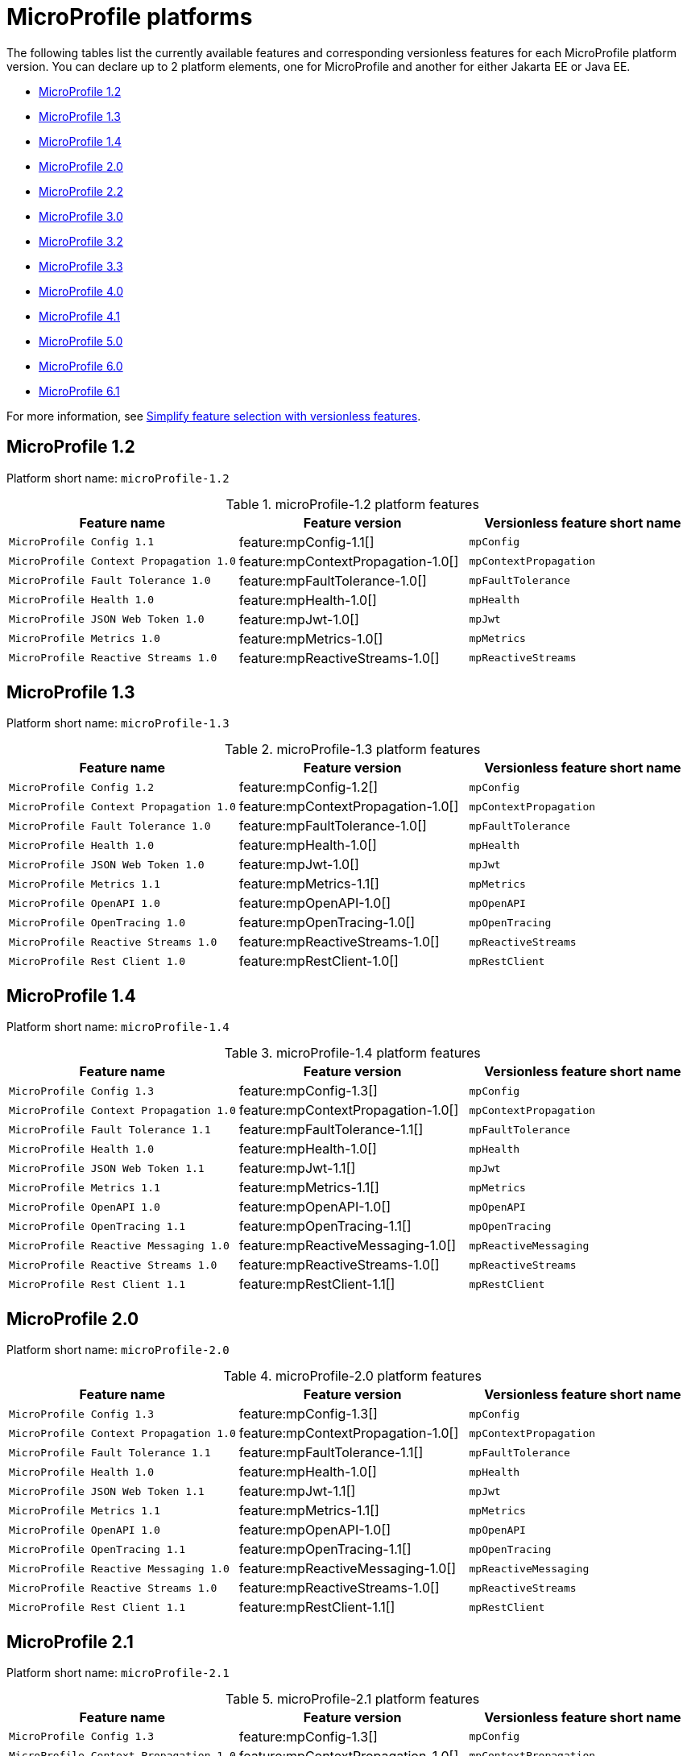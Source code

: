 = MicroProfile platforms

The following tables list the currently available features and corresponding versionless features for each MicroProfile platform version. You can declare up to 2 platform elements, one for MicroProfile and another for either Jakarta EE or Java EE.

- <<1-2, MicroProfile 1.2>>
- <<1-3, MicroProfile 1.3>>
- <<1-4, MicroProfile 1.4>>
- <<2-0, MicroProfile 2.0>>
- <<2-2, MicroProfile 2.2>>
- <<3-0, MicroProfile 3.0>>
- <<3-2, MicroProfile 3.2>>
- <<3-3, MicroProfile 3.3>>
- <<4-0, MicroProfile 4.0>>
- <<4-1, MicroProfile 4.1>>
- <<5-0, MicroProfile 5.0>>
- <<6-0, MicroProfile 6.0>>
- <<6-1, MicroProfile 6.1>>

For more information, see xref:reference:feature/versionless-features.adoc[Simplify feature selection with versionless features].

[#1-2]
== MicroProfile 1.2

Platform short name: `microProfile-1.2`

.microProfile-1.2 platform features
[%header,cols=3*]
|===
|Feature name
|Feature version
|Versionless feature short name
|`MicroProfile Config 1.1`
|feature:mpConfig-1.1[]
|`mpConfig`
|`MicroProfile Context Propagation 1.0`
|feature:mpContextPropagation-1.0[]
|`mpContextPropagation`
|`MicroProfile Fault Tolerance 1.0`
|feature:mpFaultTolerance-1.0[]
|`mpFaultTolerance`
|`MicroProfile Health 1.0`
|feature:mpHealth-1.0[]
|`mpHealth`
|`MicroProfile JSON Web Token 1.0`
|feature:mpJwt-1.0[]
|`mpJwt`
|`MicroProfile Metrics 1.0`
|feature:mpMetrics-1.0[]
|`mpMetrics`
|`MicroProfile Reactive Streams 1.0`
|feature:mpReactiveStreams-1.0[]
|`mpReactiveStreams`
|===

[#1-3]
== MicroProfile 1.3

Platform short name: `microProfile-1.3`

.microProfile-1.3 platform features
[%header,cols=3*]
|===
|Feature name
|Feature version
|Versionless feature short name
|`MicroProfile Config 1.2`
|feature:mpConfig-1.2[]
|`mpConfig`
|`MicroProfile Context Propagation 1.0`
|feature:mpContextPropagation-1.0[]
|`mpContextPropagation`
|`MicroProfile Fault Tolerance 1.0`
|feature:mpFaultTolerance-1.0[]
|`mpFaultTolerance`
|`MicroProfile Health 1.0`
|feature:mpHealth-1.0[]
|`mpHealth`
|`MicroProfile JSON Web Token 1.0`
|feature:mpJwt-1.0[]
|`mpJwt`
|`MicroProfile Metrics 1.1`
|feature:mpMetrics-1.1[]
|`mpMetrics`
|`MicroProfile OpenAPI 1.0`
|feature:mpOpenAPI-1.0[]
|`mpOpenAPI`
|`MicroProfile OpenTracing 1.0`
|feature:mpOpenTracing-1.0[]
|`mpOpenTracing`
|`MicroProfile Reactive Streams 1.0`
|feature:mpReactiveStreams-1.0[]
|`mpReactiveStreams`
|`MicroProfile Rest Client 1.0`
|feature:mpRestClient-1.0[]
|`mpRestClient`
|===

[#1-4]
== MicroProfile 1.4

Platform short name: `microProfile-1.4`

.microProfile-1.4 platform features
[%header,cols=3*]
|===
|Feature name
|Feature version
|Versionless feature short name
|`MicroProfile Config 1.3`
|feature:mpConfig-1.3[]
|`mpConfig`
|`MicroProfile Context Propagation 1.0`
|feature:mpContextPropagation-1.0[]
|`mpContextPropagation`
|`MicroProfile Fault Tolerance 1.1`
|feature:mpFaultTolerance-1.1[]
|`mpFaultTolerance`
|`MicroProfile Health 1.0`
|feature:mpHealth-1.0[]
|`mpHealth`
|`MicroProfile JSON Web Token 1.1`
|feature:mpJwt-1.1[]
|`mpJwt`
|`MicroProfile Metrics 1.1`
|feature:mpMetrics-1.1[]
|`mpMetrics`
|`MicroProfile OpenAPI 1.0`
|feature:mpOpenAPI-1.0[]
|`mpOpenAPI`
|`MicroProfile OpenTracing 1.1`
|feature:mpOpenTracing-1.1[]
|`mpOpenTracing`
|`MicroProfile Reactive Messaging 1.0`
|feature:mpReactiveMessaging-1.0[]
|`mpReactiveMessaging`
|`MicroProfile Reactive Streams 1.0`
|feature:mpReactiveStreams-1.0[]
|`mpReactiveStreams`
|`MicroProfile Rest Client 1.1`
|feature:mpRestClient-1.1[]
|`mpRestClient`
|===

[#2-0]
== MicroProfile 2.0

Platform short name: `microProfile-2.0`

.microProfile-2.0 platform features
[%header,cols=3*]
|===
|Feature name
|Feature version
|Versionless feature short name
|`MicroProfile Config 1.3`
|feature:mpConfig-1.3[]
|`mpConfig`
|`MicroProfile Context Propagation 1.0`
|feature:mpContextPropagation-1.0[]
|`mpContextPropagation`
|`MicroProfile Fault Tolerance 1.1`
|feature:mpFaultTolerance-1.1[]
|`mpFaultTolerance`
|`MicroProfile Health 1.0`
|feature:mpHealth-1.0[]
|`mpHealth`
|`MicroProfile JSON Web Token 1.1`
|feature:mpJwt-1.1[]
|`mpJwt`
|`MicroProfile Metrics 1.1`
|feature:mpMetrics-1.1[]
|`mpMetrics`
|`MicroProfile OpenAPI 1.0`
|feature:mpOpenAPI-1.0[]
|`mpOpenAPI`
|`MicroProfile OpenTracing 1.1`
|feature:mpOpenTracing-1.1[]
|`mpOpenTracing`
|`MicroProfile Reactive Messaging 1.0`
|feature:mpReactiveMessaging-1.0[]
|`mpReactiveMessaging`
|`MicroProfile Reactive Streams 1.0`
|feature:mpReactiveStreams-1.0[]
|`mpReactiveStreams`
|`MicroProfile Rest Client 1.1`
|feature:mpRestClient-1.1[]
|`mpRestClient`
|===

[#2-1]
== MicroProfile 2.1

Platform short name: `microProfile-2.1`

.microProfile-2.1 platform features
[%header,cols=3*]
|===
|Feature name
|Feature version
|Versionless feature short name
|`MicroProfile Config 1.3`
|feature:mpConfig-1.3[]
|`mpConfig`
|`MicroProfile Context Propagation 1.0`
|feature:mpContextPropagation-1.0[]
|`mpContextPropagation`
|`MicroProfile Fault Tolerance 1.1`
|feature:mpFaultTolerance-1.1[]
|`mpFaultTolerance`
|`MicroProfile Health 1.0`
|feature:mpHealth-1.0[]
|`mpHealth`
|`MicroProfile JSON Web Token 1.1`
|feature:mpJwt-1.1[]
|`mpJwt`
|`MicroProfile Metrics 1.1`
|feature:mpMetrics-1.1[]
|`mpMetrics`
|`MicroProfile OpenAPI 1.0`
|feature:mpOpenAPI-1.0[]
|`mpOpenAPI`
|`MicroProfile OpenTracing 1.2`
|feature:mpOpenTracing-1.2[]
|`mpOpenTracing`
|`MicroProfile Reactive Messaging 1.0`
|feature:mpReactiveMessaging-1.0[]
|`mpReactiveMessaging`
|`MicroProfile Reactive Streams 1.0`
|feature:mpReactiveStreams-1.0[]
|`mpReactiveStreams`
|`MicroProfile Rest Client 1.1`
|feature:mpRestClient-1.1[]
|`mpRestClient`
|===

[#2-2]
== MicroProfile 2.2

Platform short name: `microProfile-2.2`

.microProfile-2.2 platform features
[%header,cols=3*]
|===
|Feature name
|Feature version
|Versionless feature short name
|`MicroProfile Config 1.3`
|feature:mpConfig-1.3[]
|`mpConfig`
|`MicroProfile Context Propagation 1.0`
|feature:mpContextPropagation-1.0[]
|`mpContextPropagation`
|`MicroProfile Fault Tolerance 2.0`
|feature:mpFaultTolerance-2.0[]
|`mpFaultTolerance`
|`MicroProfile Health 1.0`
|feature:mpHealth-1.0[]
|`mpHealth`
|`MicroProfile JSON Web Token 1.1`
|feature:mpJwt-1.1[]
|`mpJwt`
|`MicroProfile Metrics 1.1`
|feature:mpMetrics-1.1[]
|`mpMetrics`
|`MicroProfile OpenAPI 1.1`
|feature:mpOpenAPI-1.1[]
|`mpOpenAPI`
|`MicroProfile OpenTracing 1.3`
|feature:mpOpenTracing-1.3[]
|`mpOpenTracing`
|`MicroProfile Reactive Messaging 1.0`
|feature:mpReactiveMessaging-1.0[]
|`mpReactiveMessaging`
|`MicroProfile Reactive Streams 1.0`
|feature:mpReactiveStreams-1.0[]
|`mpReactiveStreams`
|`MicroProfile Rest Client 1.2`
|feature:mpRestClient-1.2[]
|`mpRestClient`
|===

[#3-0]
== MicroProfile 3.0

Platform short name: `microProfile-3.0`

.microProfile-3.0 platform features
[%header,cols=3*]
|===
|Feature name
|Feature version
|Versionless feature short name
|`MicroProfile Config 1.3`
|feature:mpConfig-1.3[]
|`mpConfig`
|`MicroProfile Context Propagation 1.0`
|feature:mpContextPropagation-1.0[]
|`mpContextPropagation`
|`MicroProfile Fault Tolerance 2.0`
|feature:mpFaultTolerance-2.0[]
|`mpFaultTolerance`
|`MicroProfile Health 2.0`
|feature:mpHealth-2.0[]
|`mpHealth`
|`MicroProfile JSON Web Token 1.1`
|feature:mpJwt-1.1[]
|`mpJwt`
|`MicroProfile Metrics 2.0`
|feature:mpMetrics-2.0[]
|`mpMetrics`
|`MicroProfile OpenAPI 1.1`
|feature:mpOpenAPI-1.1[]
|`mpOpenAPI`
|`MicroProfile OpenTracing 1.3`
|feature:mpOpenTracing-1.3[]
|`mpOpenTracing`
|`MicroProfile Reactive Messaging 1.0`
|feature:mpReactiveMessaging-1.0[]
|`mpReactiveMessaging`
|`MicroProfile Reactive Streams 1.0`
|feature:mpReactiveStreams-1.0[]
|`mpReactiveStreams`
|`MicroProfile Rest Client 1.3`
|feature:mpRestClient-1.3[]
|`mpRestClient`
|===

[#3-2]
== MicroProfile 3.2

Platform short name: `microProfile-3.2`

.microProfile-3.2 platform features
[%header,cols=3*]
|===
|Feature name
|Feature version
|Versionless feature short name
|`MicroProfile Config 1.3`
|feature:mpConfig-1.3[]
|`mpConfig`
|`MicroProfile Context Propagation 1.0`
|feature:mpContextPropagation-1.0[]
|`mpContextPropagation`
|`MicroProfile Fault Tolerance 2.0`
|feature:mpFaultTolerance-2.0[]
|`mpFaultTolerance`
|`MicroProfile Health 2.1`
|feature:mpHealth-2.1[]
|`mpHealth`
|`MicroProfile JSON Web Token 1.1`
|feature:mpJwt-1.1[]
|`mpJwt`
|`MicroProfile Metrics 2.2`
|feature:mpMetrics-2.2[]
|`mpMetrics`
|`MicroProfile OpenAPI 1.1`
|feature:mpOpenAPI-1.1[]
|`mpOpenAPI`
|`MicroProfile OpenTracing 1.3`
|feature:mpOpenTracing-1.3[]
|`mpOpenTracing`
|`MicroProfile Reactive Messaging 1.0`
|feature:mpReactiveMessaging-1.0[]
|`mpReactiveMessaging`
|`MicroProfile Reactive Streams 1.0`
|feature:mpReactiveStreams-1.0[]
|`mpReactiveStreams`
|`MicroProfile Rest Client 1.3`
|feature:mpRestClient-1.3[]
|`mpRestClient`
|===

[#3-3]
== MicroProfile 3.3

Platform short name: `microProfile-3.3`

.microProfile-3.3 platform features
[%header,cols=3*]
|===
|Feature name
|Feature version
|Versionless feature short name
|`MicroProfile Config 1.4`
|feature:mpConfig-1.4[]
|`mpConfig`
|`MicroProfile Context Propagation 1.0`
|feature:mpContextPropagation-1.0[]
|`mpContextPropagation`
|`MicroProfile Fault Tolerance 2.1`
|feature:mpFaultTolerance-2.1[]
|`mpFaultTolerance`
|`MicroProfile GraphQL 1.0`
|feature:mpGraphQL-1.0[]
|`mpGraphQL`
|`MicroProfile Health 2.2`
|feature:mpHealth-2.2[]
|`mpHealth`
|`MicroProfile JSON Web Token 1.1`
|feature:mpJwt-1.1[]
|`mpJwt`
|`MicroProfile Metrics 2.3`
|feature:mpMetrics-2.3[]
|`mpMetrics`
|`MicroProfile OpenAPI 1.1`
|feature:mpOpenAPI-1.1[]
|`mpOpenAPI`
|`MicroProfile OpenTracing 1.3`
|feature:mpOpenTracing-1.3[]
|`mpOpenTracing`
|`MicroProfile Reactive Messaging 1.0`
|feature:mpReactiveMessaging-1.0[]
|`mpReactiveMessaging`
|`MicroProfile Reactive Streams 1.0`
|feature:mpReactiveStreams-1.0[]
|`mpReactiveStreams`
|`MicroProfile Rest Client 1.4`
|feature:mpRestClient-1.4[]
|`mpRestClient`
|===

[#4-0]
== MicroProfile 4.0

Platform short name: `microProfile-4.0`

.microProfile-4.0 platform features
[%header,cols=3*]
|===
|Feature name
|Feature version
|Versionless feature short name
|`MicroProfile Config 2.0`
|feature:mpConfig-2.0[]
|`mpConfig`
|`MicroProfile Context Propagation 1.2`
|feature:mpContextPropagation-1.2[]
|`mpContextPropagation`
|`MicroProfile Fault Tolerance 3.0`
|feature:mpFaultTolerance-3.0[]
|`mpFaultTolerance`
|`MicroProfile GraphQL 1.0`
|feature:mpGraphQL-1.0[]
|`mpGraphQL`
|`MicroProfile Health 3.0`
|feature:mpHealth-3.0[]
|`mpHealth`
|`MicroProfile JSON Web Token 1.2`
|feature:mpJwt-1.2[]
|`mpJwt`
|`MicroProfile Metrics 3.0`
|feature:mpMetrics-3.0[]
|`mpMetrics`
|`MicroProfile OpenAPI 2.0`
|feature:mpOpenAPI-2.0[]
|`mpOpenAPI`
|`MicroProfile OpenTracing 2.0`
|feature:mpOpenTracing-2.0[]
|`mpOpenTracing`
|`MicroProfile Rest Client 2.0`
|feature:mpRestClient-2.0[]
|`mpRestClient`
|===

[#4-1]
== MicroProfile 4.1

Platform short name: `microProfile-4.1`

.microProfile-4.1 platform features
[%header,cols=3*]
|===
|Feature name
|Feature version
|Versionless feature short name
|`MicroProfile Config 2.0`
|feature:mpConfig-2.0[]
|`mpConfig`
|`MicroProfile Context Propagation 1.2`
|feature:mpContextPropagation-1.2[]
|`mpContextPropagation`
|`MicroProfile Fault Tolerance 3.0`
|feature:mpFaultTolerance-3.0[]
|`mpFaultTolerance`
|`MicroProfile GraphQL 1.0`
|feature:mpGraphQL-1.0[]
|`mpGraphQL`
|`MicroProfile Health 3.1`
|feature:mpHealth-3.1[]
|`mpHealth`
|`MicroProfile JSON Web Token 1.2`
|feature:mpJwt-1.2[]
|`mpJwt`
|`MicroProfile Metrics 3.0`
|feature:mpMetrics-3.0[]
|`mpMetrics`
|`MicroProfile OpenAPI 2.0`
|feature:mpOpenAPI-2.0[]
|`mpOpenAPI`
|`MicroProfile OpenTracing 2.0`
|feature:mpOpenTracing-2.0[]
|`mpOpenTracing`
|`MicroProfile Rest Client 2.0`
|feature:mpRestClient-2.0[]
|`mpRestClient`
|===

[#5-0]
== MicroProfile 5.0

Platform short name: `microProfile-5.0`

.microProfile-5.0 platform features
[%header,cols=3*]
|===
|Feature name
|Feature version
|Versionless feature short name
|`MicroProfile Config 3.0`
|feature:mpConfig-3.0[]
|`mpConfig`
|`MicroProfile Context Propagation 1.3`
|feature:mpContextPropagation-1.3[]
|`mpContextPropagation`
|`MicroProfile Fault Tolerance 4.0`
|feature:mpFaultTolerance-4.0[]
|`mpFaultTolerance`
|`MicroProfile GraphQL 2.0`
|feature:mpGraphQL-2.0[]
|`mpGraphQL`
|`MicroProfile Health 4.0`
|feature:mpHealth-4.0[]
|`mpHealth`
|`MicroProfile JSON Web Token 2.0`
|feature:mpJwt-2.0[]
|`mpJwt`
|`MicroProfile Metrics 4.0`
|feature:mpMetrics-4.0[]
|`mpMetrics`
|`MicroProfile OpenAPI 3.0`
|feature:mpOpenAPI-3.0[]
|`mpOpenAPI`
|`MicroProfile OpenTracing 3.0`
|feature:mpOpenTracing-3.0[]
|`mpOpenTracing`
|`MicroProfile Reactive Messaging 3.0`
|feature:mpReactiveMessaging-3.0[]
|`mpReactiveMessaging`
|`MicroProfile Reactive Streams 3.0`
|feature:mpReactiveStreams-3.0[]
|`mpReactiveStreams`
|`MicroProfile Rest Client 3.0`
|feature:mpRestClient-3.0[]
|`mpRestClient`
|===

[6-0]
== MicroProfile 6.0

Platform short name: `microProfile-6.0`

.microProfile-6.0 platform features
[%header,cols=3*]
|===
|Feature name
|Feature version
|Versionless feature short name
|`MicroProfile Config 3.0`
|feature:mpConfig-3.0[]
|`mpConfig`
|`MicroProfile Context Propagation 1.3`
|feature:mpContextPropagation-1.3[]
|`mpContextPropagation`
|`MicroProfile Fault Tolerance 4.0`
|feature:mpFaultTolerance-4.0[]
|`mpFaultTolerance`
|`MicroProfile GraphQL 2.0`
|feature:mpGraphQL-2.0[]
|`mpGraphQL`
|`MicroProfile Health 4.0`
|feature:mpHealth-4.0[]
|`mpHealth`
|`MicroProfile JSON Web Token 2.1`
|feature:mpJwt-2.1[]
|`mpJwt`
|`MicroProfile Metrics 5.0`
|feature:mpMetrics-5.0[]
|`mpMetrics`
|`MicroProfile OpenAPI 3.1`
|feature:mpOpenAPI-3.1[]
|`mpOpenAPI`
|`MicroProfile Reactive Messaging 3.0`
|feature:mpReactiveMessaging-3.0[]
|`mpReactiveMessaging`
|`MicroProfile Reactive Streams 3.0`
|feature:mpReactiveStreams-3.0[]
|`mpReactiveStreams`
|`MicroProfile Rest Client 3.0`
|feature:mpRestClient-3.0[]
|`mpRestClient`
|`MicroProfile Telemetry 1.0`
|feature:mpTelemetry-1.0[]
|`mpTelemetry`
|===

[#6-1]
== MicroProfile 6.1

Platform short name: `microProfile-6.1`

.microProfile-6.1 platform features
[%header,cols=3*]
|===
|Feature name
|Feature version
|Versionless feature short name
|`MicroProfile Config 3.1`
|feature:mpConfig-3.1[]
|`mpConfig`
|`MicroProfile Context Propagation 1.3`
|feature:mpContextPropagation-1.3[]
|`mpContextPropagation`
|`MicroProfile Fault Tolerance 4.0`
|feature:mpFaultTolerance-4.0[]
|`mpFaultTolerance`
|`MicroProfile GraphQL 2.0`
|feature:mpGraphQL-2.0[]
|`mpGraphQL`
|`MicroProfile Health 4.0`
|feature:mpHealth-4.0[]
|`mpHealth`
|`MicroProfile JSON Web Token 2.1`
|feature:mpJwt-2.1[]
|`mpJwt`
|`MicroProfile Metrics 5.1`
|feature:mpMetrics-5.1[]
|`mpMetrics`
|`MicroProfile OpenAPI 3.1`
|feature:mpOpenAPI-3.1[]
|`mpOpenAPI`
|`MicroProfile Reactive Messaging 3.0`
|feature:mpReactiveMessaging-3.0[]
|`mpReactiveMessaging`
|`MicroProfile Reactive Streams 3.0`
|feature:mpReactiveStreams-3.0[]
|`mpReactiveStreams`
|`MicroProfile Rest Client 3.0`
|feature:mpRestClient-3.0[]
|`mpRestClient`
|`MicroProfile Telemetry 1.1`
|feature:mpTelemetry-1.1[]
|`mpTelemetry`
|===
